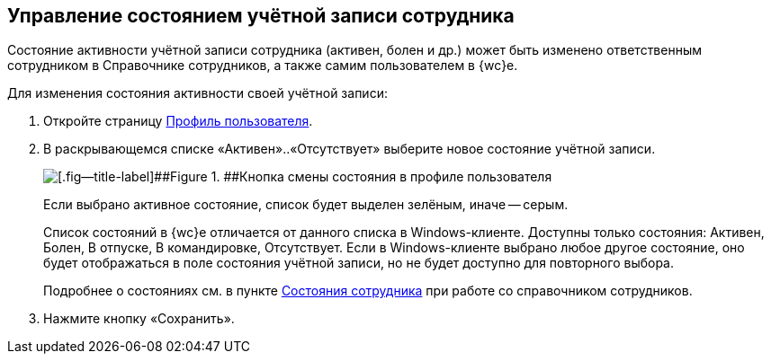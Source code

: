 
== Управление состоянием учётной записи сотрудника

Состояние активности учётной записи сотрудника (активен, болен и др.) может быть изменено ответственным сотрудником в Справочнике сотрудников, а также самим пользователем в {wc}е.

Для изменения состояния активности своей учётной записи:

. Откройте страницу xref:UserProfile.adoc[Профиль пользователя].
. В раскрывающемся списке «Активен»..«Отсутствует» выберите новое состояние учётной записи.
+
image::changeStateButton.png[[.fig--title-label]##Figure 1. ##Кнопка смены состояния в профиле пользователя]
+
Если выбрано активное состояние, список будет выделен зелёным, иначе -- серым.
+
Список состояний в {wc}е отличается от данного списка в Windows-клиенте. Доступны только состояния: Активен, Болен, В отпуске, В командировке, Отсутствует. Если в Windows-клиенте выбрано любое другое состояние, оно будет отображаться в поле состояния учётной записи, но не будет доступно для повторного выбора.
+
Подробнее о состояниях см. в пункте xref:staff_Employee_states.adoc[Состояния сотрудника] при работе со справочником сотрудников.
. Нажмите кнопку «Сохранить».
